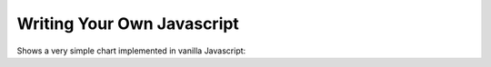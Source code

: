 Writing Your Own Javascript
===========================

Shows a very simple chart implemented in vanilla Javascript:

.. example:: super_simple_chart
